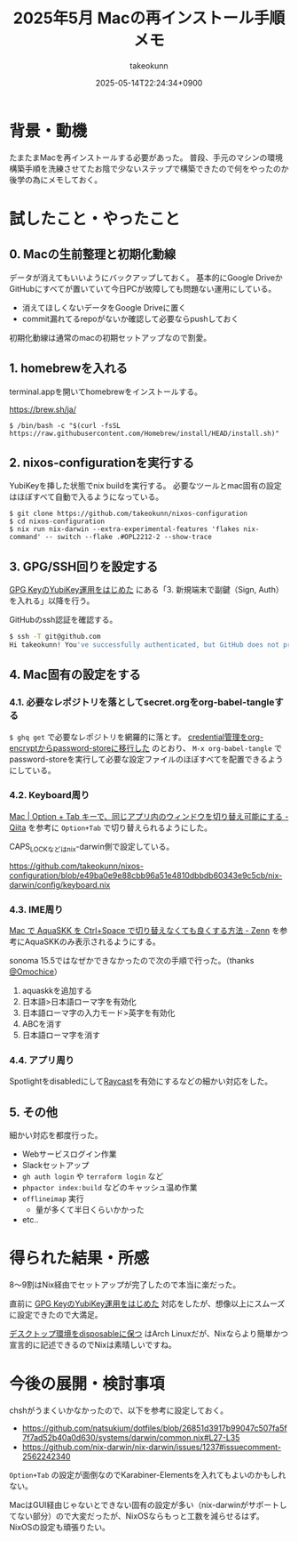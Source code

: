 :PROPERTIES:
:ID:       DEFB70C3-662B-42DC-A630-78A4B4D6D24F
:END:
#+TITLE: 2025年5月 Macの再インストール手順メモ
#+AUTHOR: takeokunn
#+DESCRIPTION: description
#+DATE: 2025-05-14T22:24:34+0900
#+HUGO_BASE_DIR: ../../
#+HUGO_CATEGORIES: fleeting
#+HUGO_SECTION: posts/fleeting
#+HUGO_TAGS: fleeting nix gpg
#+HUGO_DRAFT: false
#+STARTUP: content
#+STARTUP: fold
* 背景・動機

たまたまMacを再インストールする必要があった。
普段、手元のマシンの環境構築手順を洗練させてたお陰で少ないステップで構築できたので何をやったのか後学の為にメモしておく。

* 試したこと・やったこと
** 0. Macの生前整理と初期化動線

データが消えてもいいようにバックアップしておく。
基本的にGoogle DriveかGitHubにすべてが置いていて今日PCが故障しても問題ない運用にしている。

- 消えてほしくないデータをGoogle Driveに置く
- commit漏れてるrepoがないか確認して必要ならpushしておく

初期化動線は通常のmacの初期セットアップなので割愛。

** 1. homebrewを入れる

terminal.appを開いてhomebrewをインストールする。

https://brew.sh/ja/

#+begin_src console
  $ /bin/bash -c "$(curl -fsSL https://raw.githubusercontent.com/Homebrew/install/HEAD/install.sh)"
#+end_src
** 2. nixos-configurationを実行する

YubiKeyを挿した状態でnix buildを実行する。
必要なツールとmac固有の設定はほぼすべて自動で入るようになっている。

#+begin_src console
  $ git clone https://github.com/takeokunn/nixos-configuration
  $ cd nixos-configuration
  $ nix run nix-darwin --extra-experimental-features 'flakes nix-command' -- switch --flake .#OPL2212-2 --show-trace
#+end_src
** 3. GPG/SSH回りを設定する

[[id:B3ECD5FA-DFCE-447B-AAB0-72BEAAA28AEF][GPG KeyのYubiKey運用をはじめた]] にある「3. 新規端末で副鍵（Sign, Auth）を入れる」以降を行う。

GitHubのssh認証を確認する。

#+begin_src bash
  $ ssh -T git@github.com
  Hi takeokunn! You've successfully authenticated, but GitHub does not provide shell access.
#+end_src
** 4. Mac固有の設定をする
*** 4.1. 必要なレポジトリを落としてsecret.orgをorg-babel-tangleする

=$ ghq get= で必要なレポジトリを網羅的に落とす。
[[id:8A0AAFA0-0FDA-4C4C-BDC3-8279A68CE44C][credential管理をorg-encryptからpassword-storeに移行した]] のとおり、 =M-x org-babel-tangle= でpassword-storeを実行して必要な設定ファイルのほぼすべてを配置できるようにしている。

*** 4.2. Keyboard周り

[[https://qiita.com/Yinaura/items/10fe5fe0cb0a795a0f58][Mac | Option + Tab キーで、同じアプリ内のウィンドウを切り替え可能にする - Qiita]] を参考に =Option+Tab= で切り替えられるようにした。

CAPS_LOCKなどはnix-darwin側で設定している。

https://github.com/takeokunn/nixos-configuration/blob/e49ba0e9e88cbb96a51e4810dbbdb60343e9c5cb/nix-darwin/config/keyboard.nix

*** 4.3. IME周り

[[https://zenn.dev/yoshiyoshifujii/articles/78798db6472bf4][Mac で AquaSKK を Ctrl+Space で切り替えなくても良くする方法 - Zenn]] を参考にAquaSKKのみ表示されるようにする。

sonoma 15.5ではなぜかできなかったので次の手順で行った。（thanks [[https://github.com/Omochice][@Omochice]]）

1. aquaskkを追加する
2. 日本語>日本語ローマ字を有効化
3. 日本語ローマ字の入力モード>英字を有効化
4. ABCを消す
5. 日本語ローマ字を消す

[[file:../../static/images/7DFF4EC0-8C18-44F1-93B4-73B770624715.png]]

*** 4.4. アプリ周り

Spotlightをdisabledにして[[https://www.raycast.com/][Raycast]]を有効にするなどの細かい対応をした。

** 5. その他

細かい対応を都度行った。

- Webサービスログイン作業
- Slackセットアップ
- =gh auth login= や =terraform login= など
- =phpactor index:build= などのキャッシュ温め作業
- =offlineimap= 実行
  - 量が多くて半日くらいかかった
- etc..

* 得られた結果・所感

8〜9割はNix経由でセットアップが完了したので本当に楽だった。

直前に [[id:B3ECD5FA-DFCE-447B-AAB0-72BEAAA28AEF][GPG KeyのYubiKey運用をはじめた]] 対応をしたが、想像以上にスムーズに設定できたので大満足。

[[https://masawada.hatenablog.jp/entry/2022/09/09/234159][デスクトップ環境をdisposableに保つ]] はArch Linuxだが、Nixならより簡単かつ宣言的に記述できるのでNixは素晴しいですね。

* 今後の展開・検討事項

chshがうまくいかなかったので、以下を参考に設定しておく。

- https://github.com/natsukium/dotfiles/blob/26851d3917b99047c507fa5f7f7ad52b40a0d630/systems/darwin/common.nix#L27-L35
- https://github.com/nix-darwin/nix-darwin/issues/1237#issuecomment-2562242340

=Option+Tab= の設定が面倒なのでKarabiner-Elementsを入れてもよいのかもしれない。

MacはGUI経由じゃないとできない固有の設定が多い（nix-darwinがサポートしてない部分）ので大変だったが、NixOSならもっと工数を減らせるはず。
NixOSの設定も頑張りたい。
